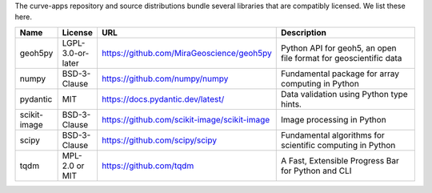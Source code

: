 The curve-apps repository and source distributions bundle several libraries that are
compatibly licensed.  We list these here.

.. list-table::
   :widths: 10 10 50 50
   :header-rows: 1

   * - Name
     - License
     - URL
     - Description
   * - geoh5py
     - LGPL-3.0-or-later
     - https://github.com/MiraGeoscience/geoh5py
     - Python API for geoh5, an open file format for geoscientific data
   * - numpy
     - BSD-3-Clause
     - https://github.com/numpy/numpy
     - Fundamental package for array computing in Python
   * - pydantic
     - MIT
     - https://docs.pydantic.dev/latest/
     - Data validation using Python type hints.
   * - scikit-image
     - BSD-3-Clause
     - https://github.com/scikit-image/scikit-image
     - Image processing in Python
   * - scipy
     - BSD-3-Clause
     - https://github.com/scipy/scipy
     - Fundamental algorithms for scientific computing in Python
   * - tqdm
     - MPL-2.0 or MIT
     - https://github.com/tqdm
     - A Fast, Extensible Progress Bar for Python and CLI
